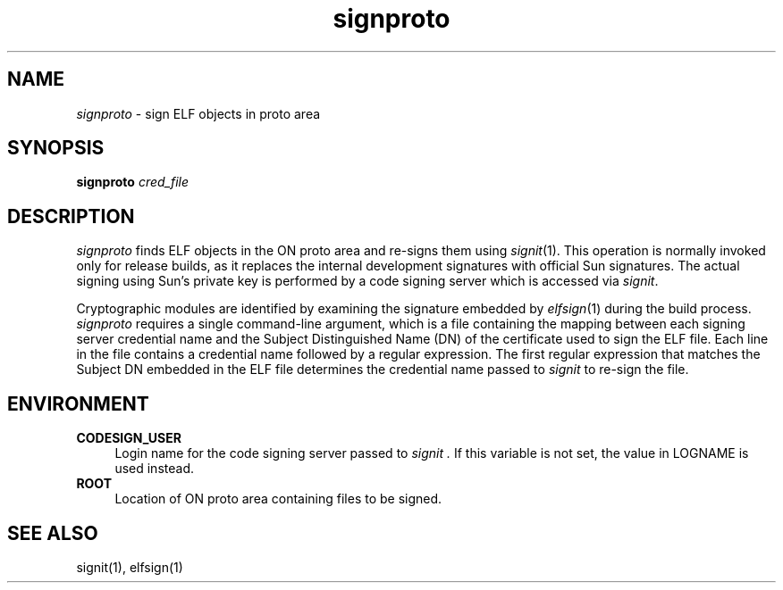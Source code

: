 .\"
.\" CDDL HEADER START
.\"
.\" The contents of this file are subject to the terms of the
.\" Common Development and Distribution License (the "License").
.\" You may not use this file except in compliance with the License.
.\"
.\" You can obtain a copy of the license at usr/src/OPENSOLARIS.LICENSE
.\" or http://www.opensolaris.org/os/licensing.
.\" See the License for the specific language governing permissions
.\" and limitations under the License.
.\"
.\" When distributing Covered Code, include this CDDL HEADER in each
.\" file and include the License file at usr/src/OPENSOLARIS.LICENSE.
.\" If applicable, add the following below this CDDL HEADER, with the
.\" fields enclosed by brackets "[]" replaced with your own identifying
.\" information: Portions Copyright [yyyy] [name of copyright owner]
.\"
.\" CDDL HEADER END
.\"
.\" Copyright 2007 Sun Microsystems, Inc.  All rights reserved.
.\" Use is subject to license terms.
.\"
.\" ident	"%Z%%M%	%I%	%E% SMI"
.TH signproto 1 "13 June 2007"
.SH NAME
.I signproto
\- sign ELF objects in proto area
.SH SYNOPSIS
\fBsignproto \fIcred_file\fP
.LP
.SH DESCRIPTION
.IX "OS-Net build tools" "signproto" "" "\fBsignproto\fP"
.LP
.I signproto
finds ELF objects in the ON proto area and re-signs them
using 
.IR signit (1).
This operation is normally invoked only for
release builds, as it replaces the internal development
signatures with official Sun signatures. The actual signing using
Sun's private key is performed by a code signing server which
is accessed via
.IR signit .
.LP
Cryptographic modules are identified by examining the signature
embedded by
.IR elfsign (1)
during the build process. 
.I signproto
requires a single command-line argument, which is a file containing
the mapping between each signing server credential name and the Subject
Distinguished Name (DN) of the certificate used to 
sign the ELF file. Each line in the file contains a credential name
followed by a regular expression. The first regular expression that
matches the Subject DN embedded in the ELF file determines the 
credential name passed to
.I signit
to re-sign the file.
.LP
.SH ENVIRONMENT
.LP
.TP 4
.B CODESIGN_USER
Login name for the code signing server passed to
.I signit .
If this variable is not set, the value in LOGNAME is used instead.
.LP
.TP 4
.B ROOT
Location of ON proto area containing files to be signed.
.LP
.SH SEE ALSO
.LP
signit(1), elfsign(1)
